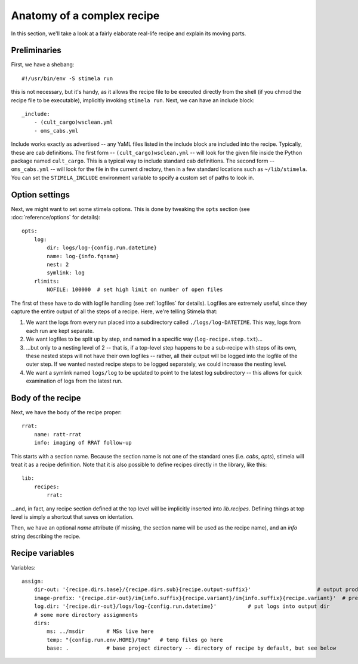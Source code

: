 
.. highlight: yml
.. _anatomy:

Anatomy of a complex recipe
###########################

In this section, we'll take a look at a fairly elaborate real-life recipe and explain its moving parts. 

Preliminaries
*************

First, we have a shebang::

    #!/usr/bin/env -S stimela run

this is not necessary, but it's handy, as it allows the recipe file to be executed directly from the shell (if you chmod the recipe file to be executable), implicitly invoking ``stimela run``. Next, we can have an include block::

    _include:
        - (cult_cargo)wsclean.yml
        - oms_cabs.yml

Include works exactly as advertised -- any YaML files listed in the include block are included into the recipe. Typically, these are cab definitions. The first form -- ``(cult_cargo)wsclean.yml`` -- will look for the given file inside the Python package named ``cult_cargo``. This is a typical way to include standard cab definitions. The second form -- ``oms_cabs.yml`` -- will look for the file in the current directory, then in a few standard locations such as ``~/lib/stimela``. You can set the ``STIMELA_INCLUDE`` environment variable to spcify a custom set of paths to look in.

Option settings
****************

Next, we might want to set some stimela options. This is done by tweaking the ``opts`` section (see :doc:`reference/options` for details)::

    opts:
        log:
            dir: logs/log-{config.run.datetime}
            name: log-{info.fqname}
            nest: 2
            symlink: log
        rlimits:
            NOFILE: 100000  # set high limit on number of open files

The first of these have to do with logfile handling (see :ref:`logfiles` for details). Logfiles are extremely useful, since they
capture the entire output of all the steps of a recipe. Here, we're telling Stimela that:

1. We want the logs from every run placed into a subdirectory called ``./logs/log-DATETIME``. This way, logs from each run are kept separate.

2. We want logfiles to be split up by step, and named in a specific way (``log-recipe.step.txt``)...

3. ...but only to a nesting level of 2 -- that is, if a top-level step happens to be a sub-recipe with steps of its own, these nested steps will not have their own logfiles -- rather, all their output will be logged into the logfile of the outer step. If we wanted nested recipe steps to be logged separately, we could increase the nesting level.

4. We want a symlink named ``logs/log`` to be updated to point to the latest log subdirectory -- this allows for quick examination of logs from the latest run.

Body of the recipe
******************

Next, we have the body of the recipe proper::

    rrat:
        name: ratt-rrat
        info: imaging of RRAT follow-up

This starts with a section name. Because the section name is not one of the standard ones (i.e. `cabs`, `opts`), stimela will treat
it as a recipe definition. Note that it is also possible to define recipes directly in the library, like this::

    lib:
        recipes:
            rrat:

...and, in fact, any recipe section defined at the top level will be implicitly inserted into `lib.recipes`. Defining things at top level is simply a shortcut that saves on identation.

Then, we have an optional `name` attribute (if missing, the section name will be used as the recipe name), and an `info` string describing the recipe.



Recipe variables
****************

Variables::

        assign:
            dir-out: '{recipe.dirs.base}/{recipe.dirs.sub}{recipe.output-suffix}'                     # output products go here
            image-prefix: '{recipe.dir-out}/im{info.suffix}{recipe.variant}/im{info.suffix}{recipe.variant}'  # prefix for image names at each step
            log.dir: '{recipe.dir-out}/logs/log-{config.run.datetime}'          # put logs into output dir
            # some more directory assignments
            dirs:
                ms: ../msdir       # MSs live here
                temp: "{config.run.env.HOME}/tmp"   # temp files go here
                base: .            # base project directory -- directory of recipe by default, but see below

